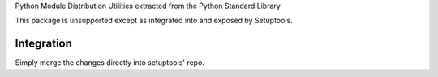 Python Module Distribution Utilities extracted from the Python Standard Library

This package is unsupported except as integrated into and exposed by Setuptools.

Integration
-----------

Simply merge the changes directly into setuptools' repo.
